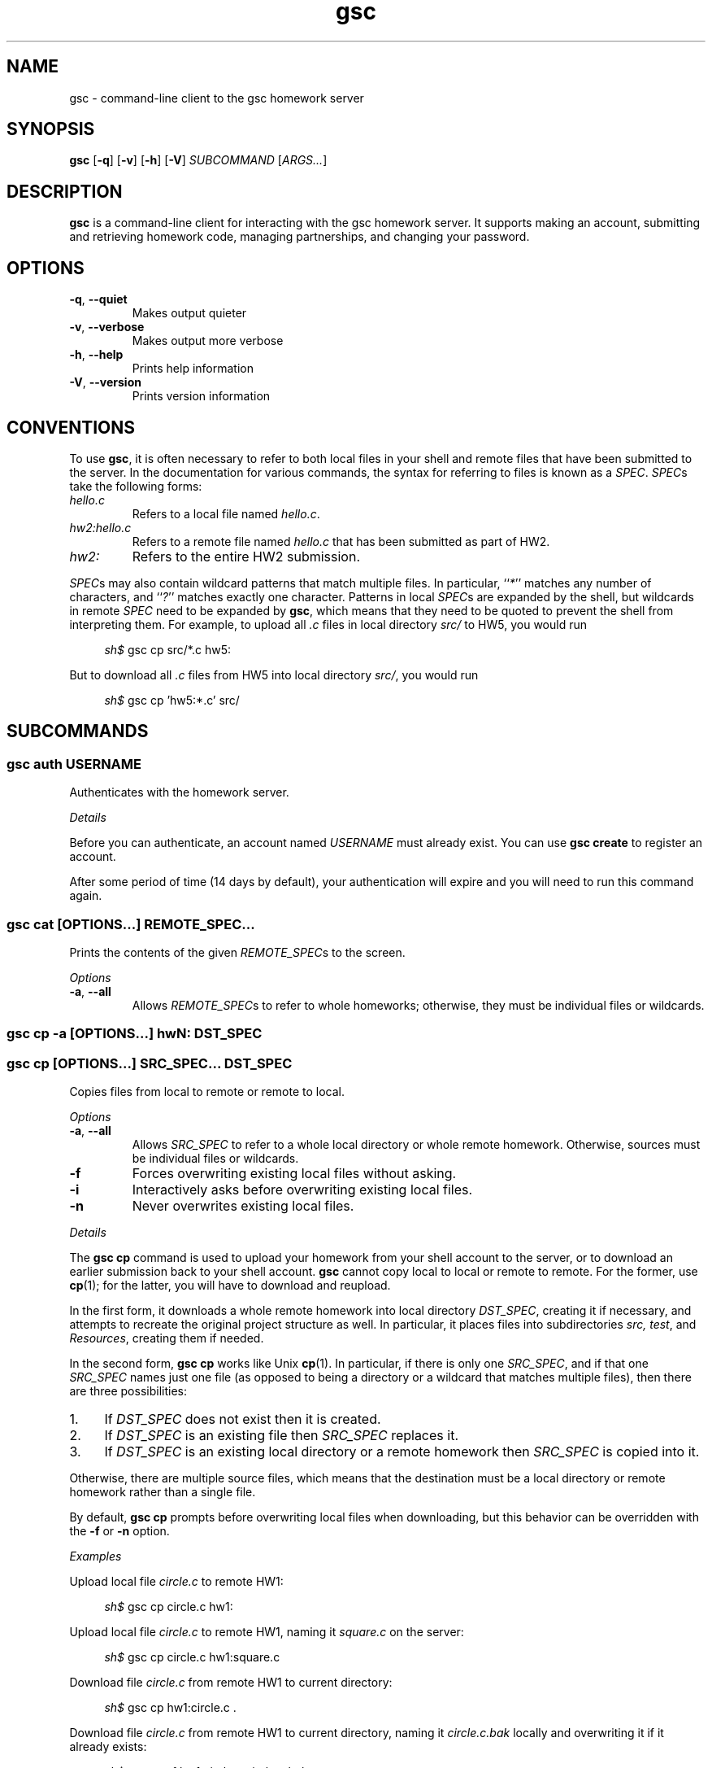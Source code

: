 .\" Manual page for gsc client.
.de sh
.  RS 4
.  PP
\\fIsh$\\fR \\$*
.  RE
..
.\"
.de option
.  TP
.  BR \\$@
..
.de sss
.  PP
.  I "\\$*"
..
.\"
.TH gsc 1
.\"
.SH "NAME"
gsc \- command-line client to the gsc homework server
.\"
.SH "SYNOPSIS"
.B gsc
[\fB\-q\fR]
[\fB\-v\fR]
[\fB\-h\fR]
[\fB\-V\fR]
.IR "SUBCOMMAND " [ ARGS... ]
.\"
.SH "DESCRIPTION"
.B gsc
is a command-line client for interacting with the gsc homework server.
It supports making an account, submitting and retrieving homework code,
managing partnerships, and changing your password.
.\"
.SH "OPTIONS"
.option \-q ", " \-\-quiet
Makes output quieter
.option \-v ", " \-\-verbose
Makes output more verbose
.option \-h ", " \-\-help
Prints help information
.option \-V ", " \-\-version
Prints version information
.\"
.SH "CONVENTIONS"
To use
.BR gsc ", "
it is often necessary to refer to both local files
in your shell and remote files that have been submitted to the server.
In the documentation for various commands, the syntax for referring to
files is known as a \fISPEC\fR. \fISPEC\fRs take the following forms:
.TP
\fIhello.c\fR
Refers to a local file named \fIhello.c\fR.
.TP
\fIhw2:hello.c\fR
Refers to a remote file named \fIhello.c\fR that has been submitted as
part of HW2.
.TP
\fIhw2:\fR
Refers to the entire HW2 submission.
.PP
\fISPEC\fRs may also contain wildcard patterns that match multiple
files. In particular, ``\fI*\fR'' matches any number of characters, and
``\fI?\fR'' matches exactly one character. Patterns in local \fISPEC\fRs
are expanded by the shell, but wildcards in remote \fISPEC\fR need to be
expanded by
.BR gsc ", "
which means that they need to be quoted to prevent the shell from
interpreting them. For example, to upload all \fI.c\fR files in local
directory \fIsrc/\fR to HW5, you would run
.sh gsc cp src/*.c hw5:
.PP
But to download all \fI.c\fR files from HW5 into local
directory \fIsrc/\fR, you would run
.sh gsc cp 'hw5:*.c' src/
.\"
.SH "SUBCOMMANDS"
.SS "gsc auth \fIUSERNAME\fR"
Authenticates with the homework server.
.sss Details
.PP
Before you can authenticate, an account named \fIUSERNAME\fR must
already exist. You can use \fBgsc create\fR to register an account.
.PP
After some period of time (14 days by default), your
authentication will expire and you will need to run this command again.
.PP
.SS "gsc cat \fR[\fIOPTIONS...\fR] \fIREMOTE_SPEC...\fR"
Prints the contents of the given \fIREMOTE_SPEC\fRs to the screen.
.sss Options
.option \-a ", " --all
Allows \fIREMOTE_SPEC\fRs to refer to whole homeworks; otherwise, they
must be individual files or wildcards.
.SS "gsc cp -a \fR[\fIOPTIONS\fR...]\fB hw\fIN\fB:        \fIDST_SPEC\fR"
.SS "gsc cp    \fR[\fIOPTIONS\fR...]\fB \fISRC_SPEC...\fR \fIDST_SPEC\fR"
Copies files from local to remote or remote to local.
.sss Options
.option -a ", " --all
Allows \fISRC_SPEC\fR to refer to a whole local directory or
whole remote homework. Otherwise, sources must be individual files or
wildcards.
.option -f
Forces overwriting existing local files without asking.
.option -i
Interactively asks before overwriting existing local files.
.option -n
Never overwrites existing local files.
.sss Details
.PP
The
.B "gsc cp"
command is used to upload your homework from your shell account to the
server, or to download an earlier submission back to your shell account.
.B gsc
cannot copy local to local or remote to remote. For the former, use
.BR cp (1);
for the latter, you will have to download and reupload.
.PP
In the first form, it downloads a whole remote homework into local
directory \fIDST_SPEC\fR, creating it if necessary, and attempts to
recreate the original project structure as well. In particular, it
places files into subdirectories \fIsrc\fI, \fItest\fR, and
\fIResources\fR, creating them if needed.
.PP
In the second form,
.B "gsc cp"
works like Unix
.BR cp (1).
In particular, if there is only one \fISRC_SPEC\fR, and if that one
\fISRC_SPEC\fR names just one file (as opposed to being a directory or
a wildcard that matches multiple files), then there are three
possibilities:
.IP 1. 4
If \fIDST_SPEC\fR does not exist then it is created.
.IP 2.
If \fIDST_SPEC\fR is an existing file then \fISRC_SPEC\fR replaces it.
.IP 3.
If \fIDST_SPEC\fR is an existing local directory or a remote homework
then \fISRC_SPEC\fR is copied into it.
.PP
Otherwise, there are multiple source files, which means that the
destination must be a local directory or remote homework rather than a
single file.
.PP
By default,
.B "gsc cp"
prompts before overwriting local files when downloading, but this
behavior can be overridden with the \fB\-f\fR or \fB\-n\fR option.
.sss Examples
.PP
Upload local file \fIcircle.c\fR to remote HW1:
.sh gsc cp circle.c hw1:
.PP
Upload local file \fIcircle.c\fR to remote HW1, naming it
\fIsquare.c\fR on the server:
.sh gsc cp circle.c hw1:square.c
.PP
Download file \fIcircle.c\fR from remote HW1 to current
directory:
.sh gsc cp hw1:circle.c .
.PP
Download file \fIcircle.c\fR from remote HW1 to current
directory, naming it \fIcircle.c.bak\fR locally and overwriting it if it
already exists:
.sh gsc cp -f hw1:circle.c circle.c.bak
.PP
Upload all \fI.c\fR files in the \fIsrc/\fR and \fItest/\fR
subdirectories to remote HW1:
.sh gsc cp src/*.c test/*.c hw1:
.PP
Upload all files in the \fIResources/\fR subdirectory to remote
HW1:
.sh gsc cp -a Resources hw1:
.PP
Download all files from remote HW1 whose name contains the word
``\fItest\fR'' into the local \fItest/\fR subdirectory:
.sh gsc cp 'hw1:*test*' test
.PP
Download all files from remote HW1, recreating the project
structure in a local subdirectory named ``\fIfoobar\fR'':
.sh gsc cp -a hw1: foobar
.SS "gsc create \fIUSERNAME\fR"
Creates a new account on the homework server.
.sss Details
.PP
The name of the new account will be \fIUSERNAME\fR. This \fBMUST\fR
be your Northwestern NetID (three or four letters followed by three
digits), or you will not get credit for your submissions.
.PP
The command will prompt you to enter and then confirm a password, after
which it will attempt to create an account with the homework server.
Note that the server may reject a password as too weak. Passwords are
evaluated based on the length and the number of different character
classes (uppercase letter, lowercase letters, digits, and punctuation)
involved.
.SS "gsc deauth"
Logs you out from the homework server.
.SS "gsc help \fR[\fISUBCOMMAND\fR]"
Prints the help message for a particular subcommand.
.SS "gsc ls \fIREMOTE_SPEC..."
Lists files on the homework server.
.sss Details
.PP
There may be one or more \fIREMOTE_SPEC\fRs, and each may be a
whole homework, a single file, or a wildcard possibly matching multiple
files.
.PP
The results are displayed in a table with four columns:
.IP 1. 4
size (in bytes)
.IP 2.
upload time
.IP 3.
type (\fIs\fRource, \fIt\fRest, \fIc\fRonfig, \fIr\fResource, or
\fIl\fRog)
.IP 4.
name
.SS "gsc partner \fIACTION\fR \fBhw\fIN\fR \fIUSERNAME\fR"
Creates, accepts, and cancels partner requests.
.sss Details
.PP
The \fIN\fR in \fBhw\fIN\fR must be the number of a homework assignment
that allows partners. To create or accept a request, you and your
intended partner (given by \fIUSERNAME\fR) must not already have a
partner for the specified homework.
.PP
The \fIACTION\fR must be one of:
.TP 10
\fBrequest\fR
Creates a new request to partner with \fIUSERNAME\fR.
.TP
\fBaccept\fR
Accepts an existing partner request that was created by \fIUSERNAME\fR.
.TP
\fBcancel\fR
Cancels an existing partner request that was created by either you or
\fIUSERNAME\fR.
.PP
To view outstanding partner requests, use the
.B "gsc status"
subcommand.
.SS "gsc passwd"
Changes your password.
.sss Details
.PP
You must already be authenticated to change your password. If you don't
know your password, contact course staff to have it reset.
.PP
The command will prompt you to enter and then confirm a password, after
which it will attempt to change your password on the homework server.
Note that the server may reject a password as too weak. Passwords are
evaluated based on the length and the number of different character
classes (uppercase letter, lowercase letters, digits, and punctuation)
involved.
.SS "gsc rm \fR[\fIOPTIONS...\fR] \fIREMOTE_SPEC..."
Deletes files on the homework server.
.sss Options
.option \-a ", " --all
Allows \fIREMOTE_SPEC\fRs to refer to whole homeworks; otherwise, they
must be individual files or wildcards.
.sss Example
.PP
Delete all \fI.log\fR files from HW1:
.sh gsc rm 'hw1:*.log'
.SS "gsc status \fR[\fBhw\fIN\fB:\fR]"
Prints general or homework-specific status information.
.sss Details
.PP
If no homework is specified then this subcommand prints a summary of
homework grades and submission status, exam grades, and outstanding
partner requests. If a particular homework is specified, then this
subcommand prints more information specific to HW\fIN\fR.
.SS "gsc whoami"
Prints the current authenticated username.
.\"
.SH "AUTHOR"
\fIjesse@eecs\.northwestern\.edu\fR
.\"
.SH "BUGS"
\fIhttps://github\.com/tov/gsc\-client/issues\fR
.\"
.\"
.SH "AUTHOR"
\fIjesse@eecs\.northwestern\.edu\fR
.\"
.SH "BUGS"
\fIhttps://github\.com/tov/gsc\-client/issues\fR
.\"
